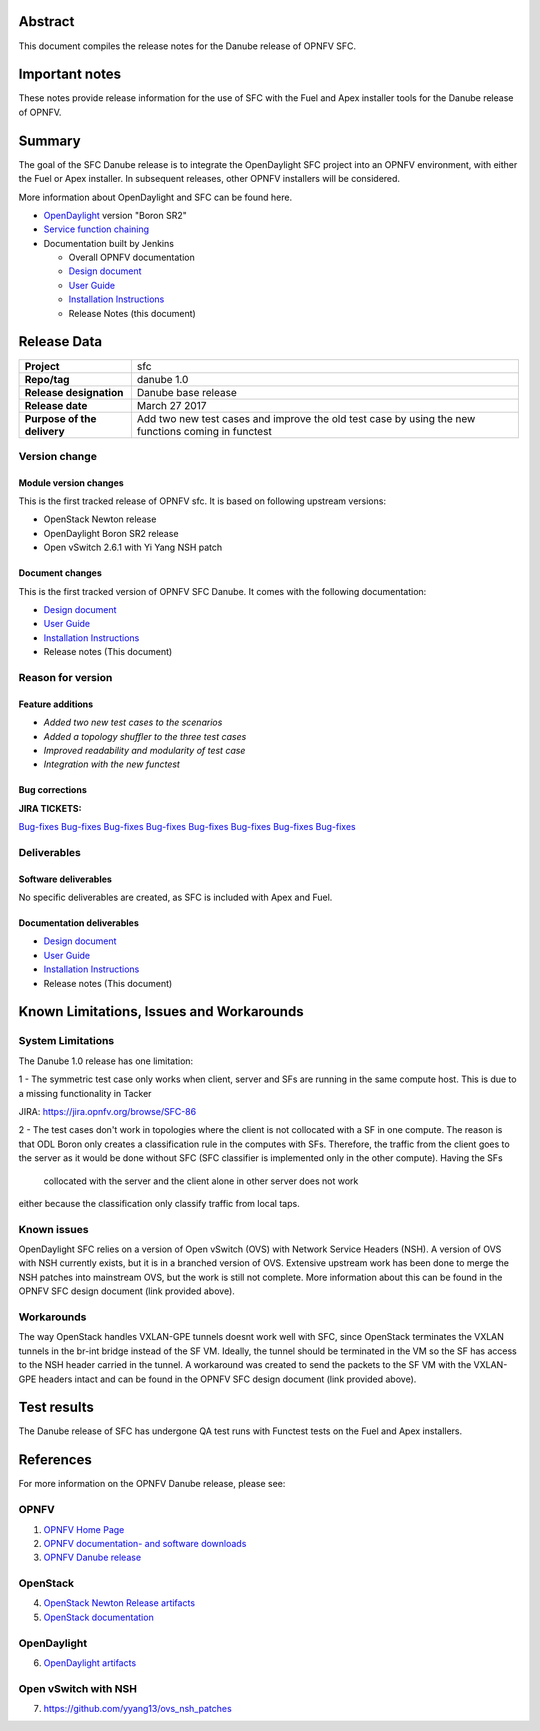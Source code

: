 .. This work is licensed under a Creative Commons Attribution 4.0 International License.
.. http://creativecommons.org/licenses/by/4.0
.. (c) Brady Johnson (Ericsson Inc.) and others

Abstract
========

This document compiles the release notes for the Danube release of
OPNFV SFC.

Important notes
===============

These notes provide release information for the use of SFC with the Fuel
and Apex installer tools for the Danube release of OPNFV.

Summary
=======

The goal of the SFC Danube release is to integrate the OpenDaylight
SFC project into an OPNFV environment, with either the Fuel or Apex
installer. In subsequent releases, other OPNFV installers will be
considered.

More information about OpenDaylight and SFC can be found here.

- `OpenDaylight <http://www.opendaylight.org/software>`_ version "Boron SR2"

- `Service function chaining <https://wiki.opnfv.org/display/sfc/Service+Function+Chaining+Home>`_


- Documentation built by Jenkins

  - Overall OPNFV documentation

  - `Design document <http://artifacts.opnfv.org/sfc/danube/docs/design/index.html>`_

  - `User Guide <http://artifacts.opnfv.org/sfc/danube/docs/userguide/index.html>`_

  - `Installation Instructions <http://artifacts.opnfv.org/sfc/danube/docs/installationprocedure/index.html>`_

  - Release Notes (this document)


Release Data
============

+--------------------------------------+--------------------------------------+
| **Project**                          | sfc                                  |
|                                      |                                      |
+--------------------------------------+--------------------------------------+
| **Repo/tag**                         | danube 1.0                           |
|                                      |                                      |
+--------------------------------------+--------------------------------------+
| **Release designation**              | Danube base release                  |
|                                      |                                      |
+--------------------------------------+--------------------------------------+
| **Release date**                     | March 27 2017                        |
|                                      |                                      |
+--------------------------------------+--------------------------------------+
| **Purpose of the delivery**          | Add two new test cases and improve   |
|                                      | the old test case by using the new   |
|                                      | functions coming in functest         |
+--------------------------------------+--------------------------------------+

Version change
--------------

Module version changes
~~~~~~~~~~~~~~~~~~~~~~
This is the first tracked release of OPNFV sfc. It is based on
following upstream versions:

- OpenStack Newton release

- OpenDaylight Boron SR2 release

- Open vSwitch 2.6.1 with Yi Yang NSH patch

Document changes
~~~~~~~~~~~~~~~~
This is the first tracked version of OPNFV SFC Danube. It comes with
the following documentation:

- `Design document <http://artifacts.opnfv.org/sfc/danube/docs/design/index.html>`_

- `User Guide <http://artifacts.opnfv.org/sfc/danube/docs/userguide/index.html>`_

- `Installation Instructions <http://artifacts.opnfv.org/sfc/colorado/docs/installationprocedure/index.html>`_

- Release notes (This document)

Reason for version
------------------

Feature additions
~~~~~~~~~~~~~~~~~

- `Added two new test cases to the scenarios`
- `Added a topology shuffler to the three test cases`
- `Improved readability and modularity of test case`
- `Integration with the new functest`

Bug corrections
~~~~~~~~~~~~~~~

**JIRA TICKETS:**

`Bug-fixes <https://jira.opnfv.org/browse/SFC-67>`_
`Bug-fixes <https://jira.opnfv.org/browse/SFC-74>`_
`Bug-fixes <https://jira.opnfv.org/browse/SFC-79>`_
`Bug-fixes <https://jira.opnfv.org/browse/SFC-79>`_
`Bug-fixes <https://jira.opnfv.org/browse/SFC-85>`_
`Bug-fixes <https://jira.opnfv.org/browse/SFC-87>`_
`Bug-fixes <https://jira.opnfv.org/browse/SFC-88>`_
`Bug-fixes <https://jira.opnfv.org/browse/SFC-89>`_

Deliverables
------------

Software deliverables
~~~~~~~~~~~~~~~~~~~~~

No specific deliverables are created, as SFC is included with Apex and Fuel.

Documentation deliverables
~~~~~~~~~~~~~~~~~~~~~~~~~~

- `Design document <http://artifacts.opnfv.org/sfc/danube/docs/design/index.html>`_

- `User Guide <http://artifacts.opnfv.org/sfc/danube/docs/userguide/index.html>`_

- `Installation Instructions <http://artifacts.opnfv.org/sfc/danube/docs/installationprocedure/index.html>`_

- Release notes (This document)

Known Limitations, Issues and Workarounds
=========================================

System Limitations
------------------

The Danube 1.0 release has one limitation:

1 - The symmetric test case only works when client, server and
SFs are running in the same compute host. This is due to a missing
functionality in Tacker

JIRA: https://jira.opnfv.org/browse/SFC-86

2 - The test cases don't work in topologies where the client is not 
collocated with a SF in one compute. The reason is that ODL Boron only 
creates a classification rule in the computes with SFs. Therefore, the 
traffic from the client goes to the server as it would be done without 
SFC (SFC classifier is implemented only in the other compute). Having the SFs
 collocated with the server and the client alone in other server does not work
either because the classification only classify traffic from local taps.


Known issues
------------

OpenDaylight SFC relies on a version of Open vSwitch (OVS) with
Network Service Headers (NSH). A version of OVS with NSH currently
exists, but it is in a branched version of OVS. Extensive upstream
work has been done to merge the NSH patches into mainstream OVS,
but the work is still not complete. More information about this
can be found in the OPNFV SFC design document (link provided above).

Workarounds
-----------

The way OpenStack handles VXLAN-GPE tunnels doesnt work well with
SFC, since OpenStack terminates the VXLAN tunnels in the br-int
bridge instead of the SF VM. Ideally, the tunnel should be terminated
in the VM so the SF has access to the NSH header carried in the tunnel.
A workaround was created to send the packets to the SF VM with the
VXLAN-GPE headers intact and can be found in the OPNFV SFC design
document (link provided above).

Test results
============
The Danube release of SFC has undergone QA test runs
with Functest tests on the Fuel and Apex installers.

References
==========
For more information on the OPNFV Danube release, please see:

OPNFV
-----

1) `OPNFV Home Page <https://www.opnfv.org>`_

2) `OPNFV documentation- and software downloads <https://www.opnfv.org/software/download>`_

3) `OPNFV Danube release <http://wiki.opnfv.org/releases/danube>`_

OpenStack
---------

4) `OpenStack Newton Release artifacts <http://www.openstack.org/software/newton>`_

5) `OpenStack documentation <http://docs.openstack.org>`_

OpenDaylight
------------

6) `OpenDaylight artifacts <http://www.opendaylight.org/software/downloads>`_

Open vSwitch with NSH
---------------------

7) https://github.com/yyang13/ovs_nsh_patches

